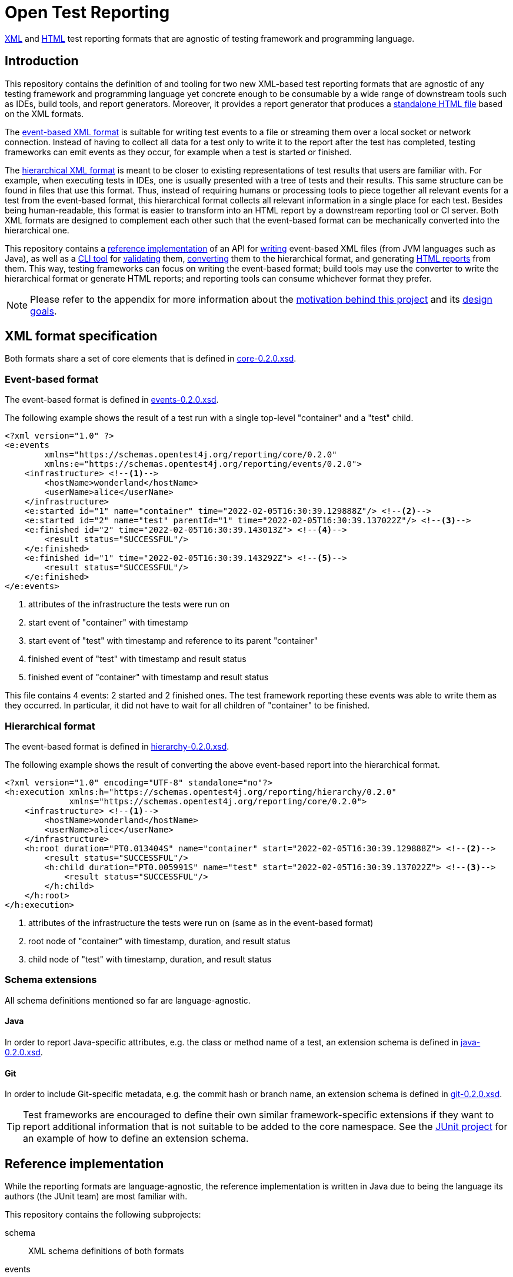= Open Test Reporting
:schemaVersion: 0.2.0
:openTestReportingVersion: 0.2.0

<<xml-formats, XML>> and <<cli-html-report, HTML>> test reporting formats that are agnostic of testing framework and programming language.

== Introduction

This repository contains the definition of and tooling for two new XML-based test reporting formats that are agnostic of any testing framework and programming language yet concrete enough to be consumable by a wide range of downstream tools such as IDEs, build tools, and report generators.
Moreover, it provides a report generator that produces a <<cli-html-report, standalone HTML file>> based on the XML formats.

The <<event-based-format, event-based XML format>> is suitable for writing test events to a file or streaming them over a local socket or network connection.
Instead of having to collect all data for a test only to write it to the report after the test has completed, testing frameworks can emit events as they occur, for example when a test is started or finished.

The <<hierarchical-format, hierarchical XML format>> is meant to be closer to existing representations of test results that users are familiar with.
For example, when executing tests in IDEs, one is usually presented with a tree of tests and their results.
This same structure can be found in files that use this format.
Thus, instead of requiring humans or processing tools to piece together all relevant events for a test from the event-based format, this hierarchical format collects all relevant information in a single place for each test.
Besides being human-readable, this format is easier to transform into an HTML report by a downstream reporting tool or CI server.
Both XML formats are designed to complement each other such that the event-based format can be mechanically converted into the hierarchical one.

This repository contains a <<reference-implementation, reference implementation>> of an API for <<events-api, writing>> event-based XML files (from JVM languages such as Java), as well as a <<cli, CLI tool>> for <<cli-validate, validating>> them, <<cli-convert, converting>> them to the hierarchical format, and generating <<cli-html-report, HTML reports>> from them.
This way, testing frameworks can focus on writing the event-based format; build tools may use the converter to write the hierarchical format or generate HTML reports; and reporting tools can consume whichever format they prefer.

NOTE: Please refer to the appendix for more information about the <<prior-art, motivation behind this project>> and its <<#design-goals, design goals>>.

[#xml-formats]
== XML format specification

Both formats share a set of core elements that is defined in link:schema/src/main/resources/org/opentest4j/reporting/schema/core-{schemaVersion}.xsd[core-{schemaVersion}.xsd].

[#event-based-format]
=== Event-based format

The event-based format is defined in link:schema/src/main/resources/org/opentest4j/reporting/schema/events-{schemaVersion}.xsd[events-{schemaVersion}.xsd].

The following example shows the result of a test run with a single top-level "container" and a "test" child.

[source,xml,subs="attributes+"]
----
<?xml version="1.0" ?>
<e:events
        xmlns="https://schemas.opentest4j.org/reporting/core/{schemaVersion}"
        xmlns:e="https://schemas.opentest4j.org/reporting/events/{schemaVersion}">
    <infrastructure> <!--1-->
        <hostName>wonderland</hostName>
        <userName>alice</userName>
    </infrastructure>
    <e:started id="1" name="container" time="2022-02-05T16:30:39.129888Z"/> <!--2-->
    <e:started id="2" name="test" parentId="1" time="2022-02-05T16:30:39.137022Z"/> <!--3-->
    <e:finished id="2" time="2022-02-05T16:30:39.143013Z"> <!--4-->
        <result status="SUCCESSFUL"/>
    </e:finished>
    <e:finished id="1" time="2022-02-05T16:30:39.143292Z"> <!--5-->
        <result status="SUCCESSFUL"/>
    </e:finished>
</e:events>
----
<1> attributes of the infrastructure the tests were run on
<2> start event of "container" with timestamp
<3> start event of "test" with timestamp and reference to its parent "container"
<4> finished event of "test" with timestamp and result status
<5> finished event of "container" with timestamp and result status

This file contains 4 events: 2 started and 2 finished ones.
The test framework reporting these events was able to write them as they occurred.
In particular, it did not have to wait for all children of "container" to be finished.

[#hierarchical-format]
=== Hierarchical format

The event-based format is defined in link:schema/src/main/resources/org/opentest4j/reporting/schema/hierarchy-{schemaVersion}.xsd[hierarchy-{schemaVersion}.xsd].

The following example shows the result of converting the above event-based report into the hierarchical format.

[source,xml,subs="attributes+"]
----
<?xml version="1.0" encoding="UTF-8" standalone="no"?>
<h:execution xmlns:h="https://schemas.opentest4j.org/reporting/hierarchy/{schemaVersion}"
             xmlns="https://schemas.opentest4j.org/reporting/core/{schemaVersion}">
    <infrastructure> <!--1-->
        <hostName>wonderland</hostName>
        <userName>alice</userName>
    </infrastructure>
    <h:root duration="PT0.013404S" name="container" start="2022-02-05T16:30:39.129888Z"> <!--2-->
        <result status="SUCCESSFUL"/>
        <h:child duration="PT0.005991S" name="test" start="2022-02-05T16:30:39.137022Z"> <!--3-->
            <result status="SUCCESSFUL"/>
        </h:child>
    </h:root>
</h:execution>
----
<1> attributes of the infrastructure the tests were run on (same as in the event-based format)
<2> root node of "container" with timestamp, duration, and result status
<3> child node of "test" with timestamp, duration, and result status

[#xml-extensions]
=== Schema extensions

All schema definitions mentioned so far are language-agnostic.

==== Java

In order to report Java-specific attributes, e.g. the class or method name of a test, an extension schema is defined in link:schema/src/main/resources/org/opentest4j/reporting/schema/java-{schemaVersion}.xsd[java-{schemaVersion}.xsd].

==== Git

In order to include Git-specific metadata, e.g. the commit hash or branch name, an extension schema is defined in link:schema/src/main/resources/org/opentest4j/reporting/schema/git-{schemaVersion}.xsd[git-{schemaVersion}.xsd].

[TIP]
====
Test frameworks are encouraged to define their own similar framework-specific extensions if they want to report additional information that is not suitable to be added to the core namespace.
See the link:https://github.com/junit-team/junit5/blob/61578038ba1e7f4ea1059aea3e0589581991f531/junit-platform-reporting/src/main/resources/org/junit/platform/reporting/open/xml/junit.xsd[JUnit project] for an example of how to define an extension schema.
====

[#reference-implementation]
== Reference implementation

While the reporting formats are language-agnostic, the reference implementation is written in Java due to being the language its authors (the JUnit team) are most familiar with.

This repository contains the following subprojects:

schema::
    XML schema definitions of both formats
events::
    <<events-api, Java API for writing the event-based format>> without having to deal with Java's XML APIs
cli::
    <<cli, Command-line interface>> (CLI) for validating both formats, converting from the event-based to the hierarchical format, and <<cli-html-report, generating HTML reports>>
tooling-core::
    Java API for validating both formats, converting from the event-based to the hierarchical format (suitable for inclusion in build tools and reporting tools), and generating HTML reports
tooling-spi::
    Java Service Provider Interface (SPI) for the <<html-report-extension, extending the HTML report>>
html-report::
    Vue.js-based HTML report single-page application (SPA)
sample-project::
    Sample project that demonstrates how to enable JUnit's event-based output and set up Gradle to convert it to the hierarchical format and generate an HTML report

[#events]

[#events-api]
=== API for writing event-based format

Testing frameworks that run on the JVM can use the API provided by the _events_ subprojects as follows.

[source,java]
----
import org.opentest4j.reporting.events.api.DocumentWriter;
import org.opentest4j.reporting.events.api.NamespaceRegistry;
import org.opentest4j.reporting.events.core.CoreFactory;
import org.opentest4j.reporting.events.root.Events;
import org.opentest4j.reporting.schema.Namespace;

import java.nio.file.Paths;
import java.time.Instant;

import static org.opentest4j.reporting.events.core.CoreFactory.*;
import static org.opentest4j.reporting.events.core.Result.Status.SUCCESSFUL;
import static org.opentest4j.reporting.events.root.RootFactory.finished;
import static org.opentest4j.reporting.events.root.RootFactory.started;

public class DocumentWriterSample {

    public static void main(String[] args) throws Exception {

        NamespaceRegistry namespaceRegistry = NamespaceRegistry.builder(Namespace.REPORTING_CORE) // <1>
                .add("e", Namespace.REPORTING_EVENTS) //
                .add("java", Namespace.REPORTING_JAVA) //
                .build();

        try (DocumentWriter<Events> writer = Events.createDocumentWriter(namespaceRegistry, Paths.get("events.xml"))) {
            writer.append(infrastructure(), infrastructure -> infrastructure // <2>
                    .append(userName("alice")) //
                    .append(hostName("wonderland")));
            writer.append(started("1", Instant.now(), "container")); // <3>
            writer.append(started("2", Instant.now(), "test"), started -> started.withParentId("1")); // <4>
            writer.append(finished("2", Instant.now()), finished -> finished.append(CoreFactory.result(SUCCESSFUL))); // <5>
            writer.append(finished("1", Instant.now()), finished -> finished.append(CoreFactory.result(SUCCESSFUL))); // <6>
        }
    }
}
----
<1> create a registry of all namespaces used in the document along with their prefixes
<2> report infrastructure attributes
<3> start event of "container" with timestamp
<4> start event of "test" with timestamp and reference to its parent "container"
<5> finished event of "test" with timestamp and result status
<6> finished event of "container" with timestamp and result status

TIP: See the link:https://github.com/junit-team/junit5/blob/86539a286b23b9dd192f3e54bc10e3c95f87773f/junit-platform-reporting/src/main/java/org/junit/platform/reporting/open/xml/OpenTestReportGeneratingListener.java[JUnit project] for an example of how to write an event-based report.

[#cli]
=== CLI tool

The CLI tool provided by the _cli_ subprojects provides subcommands for <<cli-validate, validating>> both formats, <<cli-convert, converting>> from the event-based to the hierarchical format, and generating an <<cli-html-report, HTML report>>.

==== Installation

You can download the CLI tool from Maven Central using the https://repo1.maven.org/maven2/org/opentest4j/reporting/open-test-reporting-cli/{openTestReportingVersion}/open-test-reporting-cli-{openTestReportingVersion}-standalone.jar[`org.opentest4j.reporting:open-test-reporting-cli:{openTestReportingVersion}:standalone`] coordinates.

Alternatively, you can use https://www.jbang.dev/[JBang]:

[source,console,subs="attributes+"]
----
$ jbang org.opentest4j.reporting:open-test-reporting-cli:{openTestReportingVersion}:standalone --help
----

[#cli-validate]
==== Validate XML files

[source,console,subs="attributes+"]
----
$ java -jar open-test-reporting-cli-{openTestReportingVersion}.jar validate events.xml
ℹ️ Valid: events.xml
----

NOTE: Please run `validate --help` for more information.

[#cli-convert]
==== Convert event-based to hierarchical format

[source,console],subs="attributes+"]
----
$ java -jar open-test-reporting-cli-{openTestReportingVersion}.jar convert events.xml
ℹ️ Converted events.xml to file:///some/path/hierarchy.xml
----

NOTE: Please run `convert --help` for more information.

[#cli-html-report]
==== HTML report

The HTML report is a single-page application (SPA) that displays the test results in a tree-like structure and allows users to view details about each test/container.
It can be generated as follows using the <<cli, CLI>>:

[source,console,subs="attributes+"]
----
$ java -jar open-test-reporting-cli-{openTestReportingVersion}.jar html-report --output open-test-report.html events-1.xml hierarchical.xml
ℹ️ Wrote HTML report to file:///some/path/open-test-report.html
----

NOTE: Please run `html-report --help` for more information.

The command takes one or multiple XML files in the event-based or hierarchical format as input and generates a single HTML file that can be opened in any modern web browser without requiring a server.

.Sample HTML report where all tests pass (light theme)
--
image::documentation/html-report-successful.png[]
--

.Sample HTML report with a failing test (dark theme)
--
image::documentation/html-report-failed.png[]
--


[#html-report-extension]
===== Extending the HTML report

Since the XML formats are <<xml-extensions, extensible>>, the HTML report can be extended to display additional information that is not part of the core schemas.
In order to do so, the _tooling-spi_ subproject defines a Java Service Provider Interface (SPI) that allows developers to implement a custom extension that is automatically picked up by the HTML report generator when it is on the classpath/module path.
Please refer to the Javadoc of the `org.opentest4j.reporting.tooling.spi.htmlreport.Contributor` interface for more information.

TIP: See the link:https://github.com/junit-team/junit5/blob/86539a286b23b9dd192f3e54bc10e3c95f87773f/junit-platform-reporting/src/main/java/org/junit/platform/reporting/open/xml/JUnitContributor.java[JUnit project] for an example of how to implement a `Contributor`.


[appendix, #prior-art]
== Prior art

In the Java ecosystem, Ant originally defined an XML-based reporting format for tests.
Other build tools like Maven and Gradle have adopted the format and, in the case of Maven Surefire, later made changes to add additional data.
Many build servers know how to parse the XML-based format, and even non-Java tools sometimes support it.
However, it’s based on the concept of test classes and methods, so using it for frameworks and tools where those elements are not present is awkward at best.
Moreover, it does not support nested structures beyond a simple parent-child relationship.
Finally, it is not extensible: no additional attributes can be added without the risk of breaking existing tools.

For those reasons, many testing frameworks such as TestNG and Spock have defined their own reporting formats.
This has given them the flexibility they need, but the number of tools that can parse, display, or transform their custom formats is very limited.

To overcome the limitations described above, this document defines a new format for test reporting.
Its goal is to be platform-agnostic so that as many testing frameworks as possible can benefit from it.
Moreover, it is designed to be extensible so new data can be added as needed, without breaking consumers.
However, all well-known attributes are properly defined so it’s consumable by downstream reporting tools.

[appendix, #design-goals]
== Design goals

human-readable::
The new format needs to be human-readable so it can be inspected without requiring another tool.
A format that represents the test tree via nesting is easier to understand than a flat list of events that reference their parents via IDs.

streamable::
Writing report files during test execution should not require keeping state about currently running tests, etc. in memory.
Instead, the new format should allow tools to write events to a file as they occur.

machine-readable::
At the same time, the format must be machine-readable so it can be easily parsed and transformed on a variety of platforms.

schema-aware::
Implementors and tools should be able to validate a given document against a well-known schema.

extensible::
Adding additional language- or framework-specific attributes to nodes must be possible without breaking backwards compatibility.

=== XML vs. JSON

JSON is less verbose than XML, but the latter provides more expressive ways to define schemas.
Moreover, XML has typed extensions built-in via the use of multiple schemas.
Thus, the new formats use XML with accompanying XML schemas.

